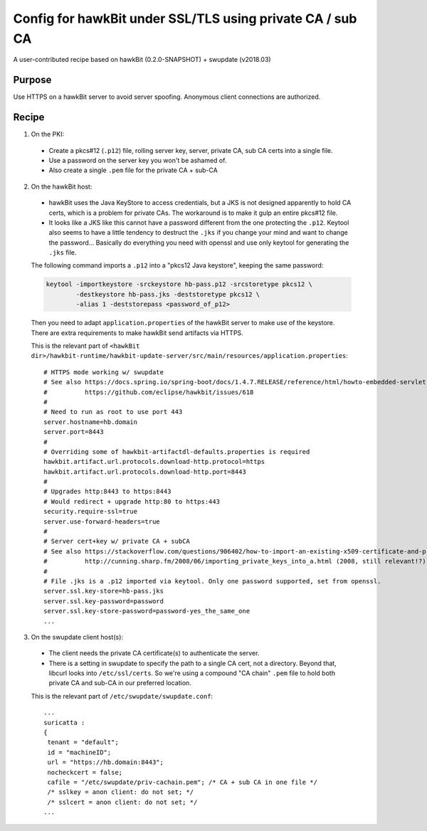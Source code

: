 .. SPDX-FileCopyrightText: 2013-2021 Stefano Babic <stefano.babic@swupdate.org>
.. SPDX-License-Identifier: GPL-2.0-only

==========================================================
Config for hawkBit under SSL/TLS using private CA / sub CA
==========================================================

A user-contributed recipe based on hawkBit (0.2.0-SNAPSHOT) + swupdate (v2018.03)

Purpose
-------

Use HTTPS on a hawkBit server to avoid server spoofing. Anonymous client connections are authorized.

Recipe
------

1. On the PKI:

 * Create a pkcs#12 (``.p12``) file, rolling server key, server, private CA, sub CA certs into a single file.
 * Use a password on the server key you won't be ashamed of.
 * Also create a single ``.pem`` file for the private CA + sub-CA

2. On the hawkBit host:

 * hawkBit uses the Java KeyStore to access credentials, but a JKS is not designed apparently to hold CA certs, which is a problem for private CAs. The workaround is to make it gulp an entire pkcs#12 file.
 * It looks like a JKS like this cannot have a password different from the one protecting the ``.p12``. Keytool also seems to have a little tendency to destruct the ``.jks`` if you change your mind and want to change the password... Basically do everything you need with openssl and use only keytool for generating the ``.jks`` file.

 The following command imports a ``.p12`` into a "pkcs12 Java keystore", keeping the same password:

 .. code:: bash

  keytool -importkeystore -srckeystore hb-pass.p12 -srcstoretype pkcs12 \
          -destkeystore hb-pass.jks -deststoretype pkcs12 \
          -alias 1 -deststorepass <password_of_p12>

 Then you need to adapt ``application.properties`` of the hawkBit server to make use of the keystore.
 There are extra requirements to make hawkBit send artifacts via HTTPS.

 This is the relevant part of ``<hawkBit dir>/hawkbit-runtime/hawkbit-update-server/src/main/resources/application.properties``::

  # HTTPS mode working w/ swupdate
  # See also https://docs.spring.io/spring-boot/docs/1.4.7.RELEASE/reference/html/howto-embedded-servlet-containers.html#howto-configure-ssl
  #          https://github.com/eclipse/hawkbit/issues/618
  #
  # Need to run as root to use port 443
  server.hostname=hb.domain
  server.port=8443
  #
  # Overriding some of hawkbit-artifactdl-defaults.properties is required
  hawkbit.artifact.url.protocols.download-http.protocol=https
  hawkbit.artifact.url.protocols.download-http.port=8443
  #
  # Upgrades http:8443 to https:8443
  # Would redirect + upgrade http:80 to https:443
  security.require-ssl=true
  server.use-forward-headers=true
  #
  # Server cert+key w/ private CA + subCA
  # See also https://stackoverflow.com/questions/906402/how-to-import-an-existing-x509-certificate-and-private-key-in-java-keystore-to-u
  #          http://cunning.sharp.fm/2008/06/importing_private_keys_into_a.html (2008, still relevant!?)
  #
  # File .jks is a .p12 imported via keytool. Only one password supported, set from openssl.
  server.ssl.key-store=hb-pass.jks
  server.ssl.key-password=password
  server.ssl.key-store-password=password-yes_the_same_one
  ...

3. On the swupdate client host(s):

 * The client needs the private CA certificate(s) to authenticate the server.
 * There is a setting in swupdate to specify the path to a single CA cert, not a directory. Beyond that, libcurl looks into ``/etc/ssl/certs``. So we're using a compound "CA chain" ``.pem`` file to hold both private CA and sub-CA in our preferred location.

 This is the relevant part of ``/etc/swupdate/swupdate.conf``::

  ...
  suricatta :
  {
   tenant = "default";
   id = "machineID";
   url = "https://hb.domain:8443";
   nocheckcert = false;
   cafile = "/etc/swupdate/priv-cachain.pem"; /* CA + sub CA in one file */
   /* sslkey = anon client: do not set; */
   /* sslcert = anon client: do not set; */
  ...
